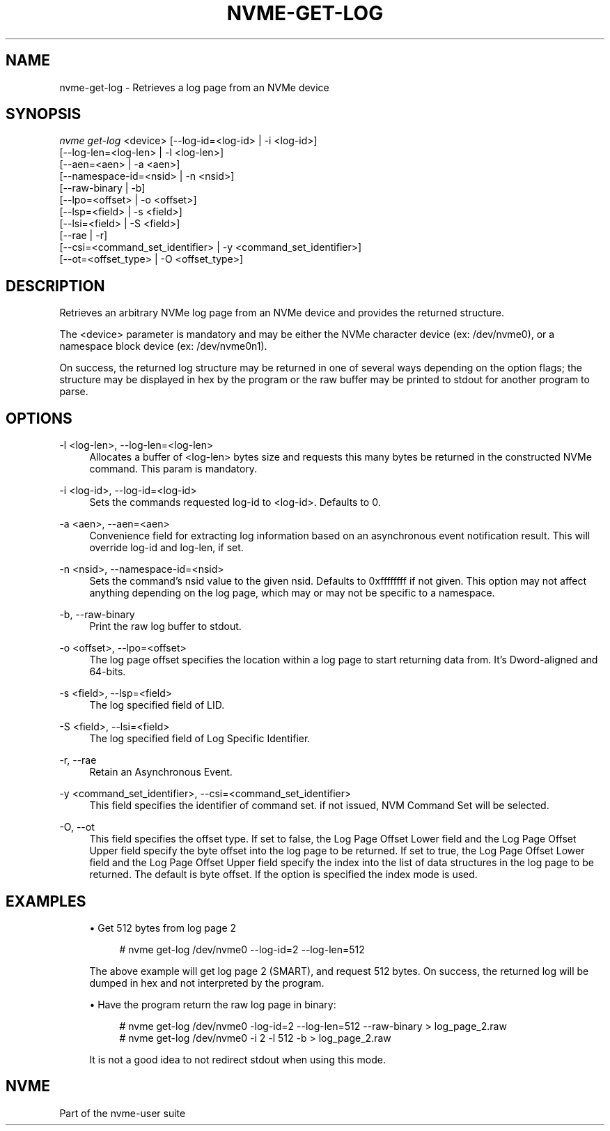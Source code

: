 '\" t
.\"     Title: nvme-get-log
.\"    Author: [FIXME: author] [see http://www.docbook.org/tdg5/en/html/author]
.\" Generator: DocBook XSL Stylesheets vsnapshot <http://docbook.sf.net/>
.\"      Date: 05/14/2024
.\"    Manual: NVMe Manual
.\"    Source: NVMe
.\"  Language: English
.\"
.TH "NVME\-GET\-LOG" "1" "05/14/2024" "NVMe" "NVMe Manual"
.\" -----------------------------------------------------------------
.\" * Define some portability stuff
.\" -----------------------------------------------------------------
.\" ~~~~~~~~~~~~~~~~~~~~~~~~~~~~~~~~~~~~~~~~~~~~~~~~~~~~~~~~~~~~~~~~~
.\" http://bugs.debian.org/507673
.\" http://lists.gnu.org/archive/html/groff/2009-02/msg00013.html
.\" ~~~~~~~~~~~~~~~~~~~~~~~~~~~~~~~~~~~~~~~~~~~~~~~~~~~~~~~~~~~~~~~~~
.ie \n(.g .ds Aq \(aq
.el       .ds Aq '
.\" -----------------------------------------------------------------
.\" * set default formatting
.\" -----------------------------------------------------------------
.\" disable hyphenation
.nh
.\" disable justification (adjust text to left margin only)
.ad l
.\" -----------------------------------------------------------------
.\" * MAIN CONTENT STARTS HERE *
.\" -----------------------------------------------------------------
.SH "NAME"
nvme-get-log \- Retrieves a log page from an NVMe device
.SH "SYNOPSIS"
.sp
.nf
\fInvme get\-log\fR <device> [\-\-log\-id=<log\-id> | \-i <log\-id>]
              [\-\-log\-len=<log\-len> | \-l <log\-len>]
              [\-\-aen=<aen> | \-a <aen>]
              [\-\-namespace\-id=<nsid> | \-n <nsid>]
              [\-\-raw\-binary | \-b]
              [\-\-lpo=<offset> | \-o <offset>]
              [\-\-lsp=<field> | \-s <field>]
              [\-\-lsi=<field> | \-S <field>]
              [\-\-rae | \-r]
              [\-\-csi=<command_set_identifier> | \-y <command_set_identifier>]
              [\-\-ot=<offset_type> | \-O <offset_type>]
.fi
.SH "DESCRIPTION"
.sp
Retrieves an arbitrary NVMe log page from an NVMe device and provides the returned structure\&.
.sp
The <device> parameter is mandatory and may be either the NVMe character device (ex: /dev/nvme0), or a namespace block device (ex: /dev/nvme0n1)\&.
.sp
On success, the returned log structure may be returned in one of several ways depending on the option flags; the structure may be displayed in hex by the program or the raw buffer may be printed to stdout for another program to parse\&.
.SH "OPTIONS"
.PP
\-l <log\-len>, \-\-log\-len=<log\-len>
.RS 4
Allocates a buffer of <log\-len> bytes size and requests this many bytes be returned in the constructed NVMe command\&. This param is mandatory\&.
.RE
.PP
\-i <log\-id>, \-\-log\-id=<log\-id>
.RS 4
Sets the commands requested log\-id to <log\-id>\&. Defaults to 0\&.
.RE
.PP
\-a <aen>, \-\-aen=<aen>
.RS 4
Convenience field for extracting log information based on an asynchronous event notification result\&. This will override log\-id and log\-len, if set\&.
.RE
.PP
\-n <nsid>, \-\-namespace\-id=<nsid>
.RS 4
Sets the command\(cqs nsid value to the given nsid\&. Defaults to 0xffffffff if not given\&. This option may not affect anything depending on the log page, which may or may not be specific to a namespace\&.
.RE
.PP
\-b, \-\-raw\-binary
.RS 4
Print the raw log buffer to stdout\&.
.RE
.PP
\-o <offset>, \-\-lpo=<offset>
.RS 4
The log page offset specifies the location within a log page to start returning data from\&. It\(cqs Dword\-aligned and 64\-bits\&.
.RE
.PP
\-s <field>, \-\-lsp=<field>
.RS 4
The log specified field of LID\&.
.RE
.PP
\-S <field>, \-\-lsi=<field>
.RS 4
The log specified field of Log Specific Identifier\&.
.RE
.PP
\-r, \-\-rae
.RS 4
Retain an Asynchronous Event\&.
.RE
.PP
\-y <command_set_identifier>, \-\-csi=<command_set_identifier>
.RS 4
This field specifies the identifier of command set\&. if not issued, NVM Command Set will be selected\&.
.RE
.PP
\-O, \-\-ot
.RS 4
This field specifies the offset type\&. If set to false, the Log Page Offset Lower field and the Log Page Offset Upper field specify the byte offset into the log page to be returned\&. If set to true, the Log Page Offset Lower field and the Log Page Offset Upper field specify the index into the list of data structures in the log page to be returned\&. The default is byte offset\&. If the option is specified the index mode is used\&.
.RE
.SH "EXAMPLES"
.sp
.RS 4
.ie n \{\
\h'-04'\(bu\h'+03'\c
.\}
.el \{\
.sp -1
.IP \(bu 2.3
.\}
Get 512 bytes from log page 2
.sp
.if n \{\
.RS 4
.\}
.nf
# nvme get\-log /dev/nvme0 \-\-log\-id=2 \-\-log\-len=512
.fi
.if n \{\
.RE
.\}
.sp
The above example will get log page 2 (SMART), and request 512 bytes\&. On success, the returned log will be dumped in hex and not interpreted by the program\&.
.RE
.sp
.RS 4
.ie n \{\
\h'-04'\(bu\h'+03'\c
.\}
.el \{\
.sp -1
.IP \(bu 2.3
.\}
Have the program return the raw log page in binary:
.sp
.if n \{\
.RS 4
.\}
.nf
# nvme get\-log /dev/nvme0 \-log\-id=2 \-\-log\-len=512 \-\-raw\-binary > log_page_2\&.raw
# nvme get\-log /dev/nvme0 \-i 2 \-l 512 \-b > log_page_2\&.raw
.fi
.if n \{\
.RE
.\}
.sp
It is not a good idea to not redirect stdout when using this mode\&.
.RE
.SH "NVME"
.sp
Part of the nvme\-user suite
